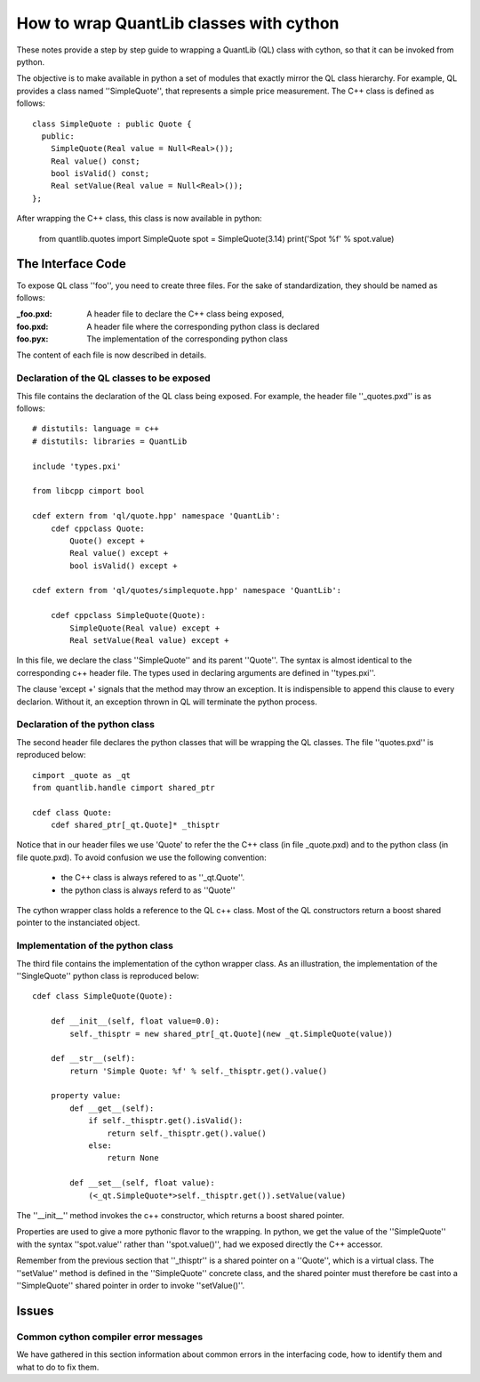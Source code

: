 ========================================
How to wrap QuantLib classes with cython
========================================

These notes provide a step by step guide to wrapping a QuantLib (QL) class
with cython, so that it can be invoked from python. 

The objective is to make available in python a set of modules that exactly mirror 
the QL class hierarchy. For example, QL provides a class 
named ''SimpleQuote'', that represents a simple price measurement. 
The C++ class is defined as follows::

    class SimpleQuote : public Quote {
      public:
        SimpleQuote(Real value = Null<Real>());
        Real value() const;
        bool isValid() const;
        Real setValue(Real value = Null<Real>());
    };

After wrapping the C++ class, this class is now available in python:

   from quantlib.quotes import SimpleQuote
   spot = SimpleQuote(3.14)
   print('Spot %f' % spot.value)


The Interface Code
==================

To expose QL class ''foo'', you need to create three files. For the sake of
standardization, they should be named as follows:

:_foo.pxd: A header file to declare the C++ class being exposed,
:foo.pxd: A header file where the corresponding python class is declared
:foo.pyx: The implementation of the corresponding python class

The content of each file is now described in details.

Declaration of the QL classes to be exposed
-------------------------------------------

This file contains the declaration of the 
QL class being exposed. For example, the header file ''_quotes.pxd''
is as follows:: 

    # distutils: language = c++
    # distutils: libraries = QuantLib

    include 'types.pxi'

    from libcpp cimport bool

    cdef extern from 'ql/quote.hpp' namespace 'QuantLib':
	cdef cppclass Quote:
	    Quote() except +
	    Real value() except +
	    bool isValid() except +

    cdef extern from 'ql/quotes/simplequote.hpp' namespace 'QuantLib':

	cdef cppclass SimpleQuote(Quote):
	    SimpleQuote(Real value) except +
	    Real setValue(Real value) except +
 
In this file, we declare the class ''SimpleQuote'' and its parent ''Quote''.
The syntax is almost identical to the corresponding c++ header file. The 
types used in declaring arguments are defined in ''types.pxi''.

The clause 'except +' signals that the method may throw an exception. It
is indispensible to append this clause to every declarion. Without it, an
exception thrown in QL will terminate the python process.

Declaration of the python class
-------------------------------

The second header file declares the python classes that will be wrapping 
the QL classes. The file ''quotes.pxd'' is reproduced below::

    cimport _quote as _qt
    from quantlib.handle cimport shared_ptr

    cdef class Quote:
	cdef shared_ptr[_qt.Quote]* _thisptr

Notice that in our header files we use 'Quote' to refer the the C++ class (in file _quote.pxd) and to the python class (in file quote.pxd). To avoid 
confusion we use the following convention:

 * the C++ class is always refered to as ''_qt.Quote''. 
 * the python class is always referd to as ''Quote''

The cython wrapper class holds a reference to the QL c++ class.
Most of the QL constructors return a boost shared pointer to the 
instanciated object. 

Implementation of the python class
----------------------------------

The third file contains the implementation of the cython wrapper class. As an illustration, the implementation of the ''SingleQuote'' python class 
is reproduced below::

    cdef class SimpleQuote(Quote):

	def __init__(self, float value=0.0):
	    self._thisptr = new shared_ptr[_qt.Quote](new _qt.SimpleQuote(value))

	def __str__(self):
	    return 'Simple Quote: %f' % self._thisptr.get().value()

	property value:
	    def __get__(self):
		if self._thisptr.get().isValid():
		    return self._thisptr.get().value()
		else:
		    return None

	    def __set__(self, float value):
		(<_qt.SimpleQuote*>self._thisptr.get()).setValue(value)

The ''__init__'' method invokes the c++ constructor, which returns a boost shared pointer.

Properties are used to give a more pythonic flavor to the wrapping. 
In python, we get the value of the ''SimpleQuote'' with the syntax
''spot.value'' rather than ''spot.value()'', had we exposed 
directly the C++ accessor.
    
Remember from the previous section that ''_thisptr'' is a shared pointer 
on a ''Quote'', which is a virtual class. The ''setValue'' 
method is defined in the ''SimpleQuote'' concrete class, 
and the shared pointer must therefore be cast 
into a ''SimpleQuote'' shared pointer in order to invoke ''setValue()''.
    

Issues
======


Common cython compiler error messages
-------------------------------------

We have gathered in this section information about common errors in the 
interfacing code, how to identify them and what to do to fix them.

